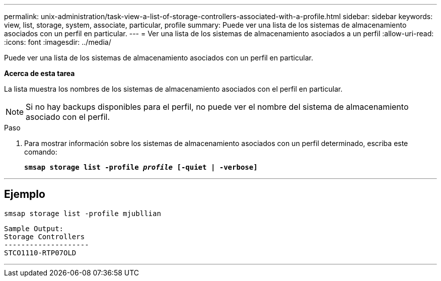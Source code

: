 ---
permalink: unix-administration/task-view-a-list-of-storage-controllers-associated-with-a-profile.html 
sidebar: sidebar 
keywords: view, list, storage, system, associate, particular, profile 
summary: Puede ver una lista de los sistemas de almacenamiento asociados con un perfil en particular. 
---
= Ver una lista de los sistemas de almacenamiento asociados a un perfil
:allow-uri-read: 
:icons: font
:imagesdir: ../media/


[role="lead"]
Puede ver una lista de los sistemas de almacenamiento asociados con un perfil en particular.

*Acerca de esta tarea*

La lista muestra los nombres de los sistemas de almacenamiento asociados con el perfil en particular.


NOTE: Si no hay backups disponibles para el perfil, no puede ver el nombre del sistema de almacenamiento asociado con el perfil.

.Paso
. Para mostrar información sobre los sistemas de almacenamiento asociados con un perfil determinado, escriba este comando:
+
`*smsap storage list -profile _profile_ [-quiet | -verbose]*`



'''


== Ejemplo

[listing]
----
smsap storage list -profile mjubllian
----
[listing]
----
Sample Output:
Storage Controllers
--------------------
STCO1110-RTP07OLD
----
'''